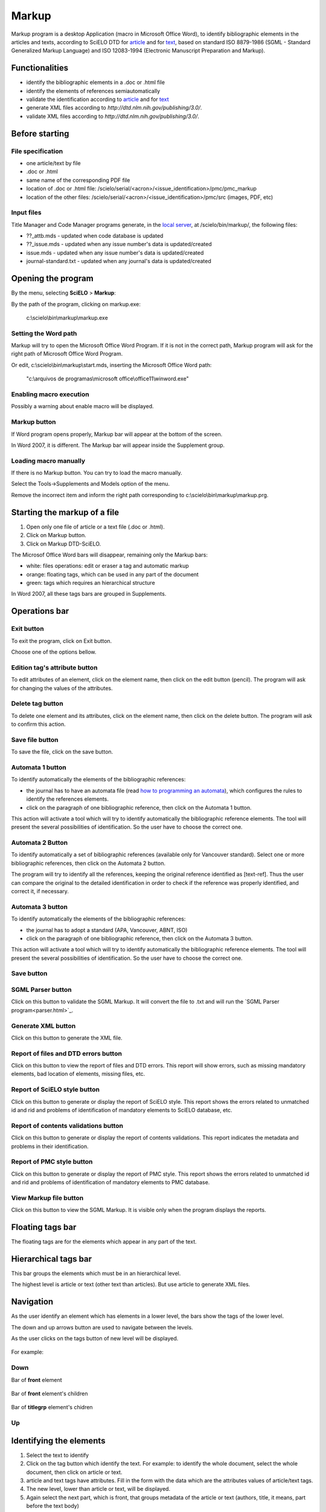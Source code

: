 .. pcprograms documentation master file, created by
   You can adapt this file completely to your liking, but it should at least
   contain the root `toctree` directive.

Markup
======

Markup program is a desktop Application (macro in Microsoft Office Word), to identify bibliographic elements in the articles and texts, according to SciELO DTD for `article <dtd.html#article>`_ and for `text <dtd.html#text>`_, based on standard ISO 8879-1986 (SGML - Standard Generalized Markup Language) and ISO 12083-1994 (Electronic Manuscript Preparation and Markup).


Functionalities
---------------

- identify the bibliographic elements in a .doc or .html file
- identify the elements of references semiautomatically
- validate the identification according to `article <dtd.html#article>`_ and for `text <dtd.html#text>`_
- generate XML files according to `http://dtd.nlm.nih.gov/publishing/3.0/`.
- validate XML files according to `http://dtd.nlm.nih.gov/publishing/3.0/`.


Before starting
---------------

File specification
..................

- one article/text by file
- .doc or .html
- same name of the corresponding PDF file
- location of .doc or .html file: /scielo/serial/<acron>/<issue_identification>/pmc/pmc_markup
- location of the other files: /scielo/serial/<acron>/<issue_identification>/pmc/src (images, PDF, etc)

.. image:: img/markup_file_system.png


Input files
...........

Title Manager  and Code Manager programs generate, in the `local server <concepts.html#local-server>`_, at /scielo/bin/markup/, the following files:

- ??_attb.mds - updated when code database is updated
- ??_issue.mds - updated when any issue number's data is updated/created
- issue.mds - updated when any issue number's data is updated/created
- journal-standard.txt - updated when any journal's data is updated/created

Opening the program
-------------------

By the menu, selecting **SciELO** > **Markup**:

.. image:: img/markup_open.jpg

By the path of the program, clicking on markup.exe: 

  c:\\scielo\\bin\\markup\\markup.exe


Setting the Word path
.....................

Markup will try to open the Microsoft Office Word Program. If it is not in the correct path, Markup program will ask for the right path of Microsoft Office Word Program.

.. image:: img/markup_word_path.jpg

Or edit, c:\\scielo\\bin\\markup\\start.mds, inserting the Microsoft Office Word path:

  "c:\\arquivos de programas\\microsoft office\\office11\\winword.exe"


Enabling macro execution
........................

Possibly a warning about enable macro will be displayed.

.. image:: img/markup_2007_habilitar_macros.jpg


Markup button
.............

If Word program opens properly, Markup bar will appear at the bottom of the screen.

.. image:: img/markup_botao_markup.jpg


In Word 2007, it is different. The Markup bar will appear inside the Supplement group.

.. image:: img/markup_2007_botao_suplementos.jpg


Loading macro manually
......................

If there is no Markup button. You can try to load the macro manually.

Select the  Tools->Supplements and Models option of the menu.

.. image:: img/markup_habilitarmacro.jpg


Remove the incorrect item and inform the right path corresponding to c:\\scielo\\bin\\markup\\markup.prg.

.. image:: img/markup_habilitarmacro2.jpg


Starting the markup of a file
-----------------------------

#. Open only one file of article or a text file (.doc or .html).

#. Click on Markup button.

#. Click on Markup DTD-SciELO.


The Microsof Office Word bars will disappear, remaining only the Markup bars:

- white: files operations: edit or eraser a tag and automatic markup
- orange: floating tags, which can be used in any part of the document
- green: tags which requires an hierarchical structure

.. image:: img/markup_barras.jpg


In Word 2007, all these tags bars are grouped in Supplements.

.. image:: img/markup_2007_posicao_das_barras.jpg


Operations bar
--------------

.. image:: img/markup_operations_bar.png


Exit button
...........

To exit the program, click on Exit button.

.. image:: img/markup_operations_bar.png

Choose one of the options bellow.

.. image:: img/markup_exit_message.png


Edition tag's attribute button
..............................

To edit attributes of an element, click on the element name, then click on the edit button (pencil). The program will ask for changing the values of the attributes.

.. image:: img/markup_operations_bar_edit.png


Delete tag button
.................

To delete one element and its attributes, click on the element name, then click on the delete button. The program will ask to confirm this action.

.. image:: img/markup_operations_bar_del.png


Save file button
................

To save the file, click on the save button.

.. image:: img/markup_operations_bar_save.png


Automata 1 button
.................

To identify automatically the elements of the bibliographic references:

- the journal has to have an automata file (read `how to programming an automata <automata.html>`_), which configures the rules to identify the references elements.
- click on the paragraph of one bibliographic reference, then click on the Automata 1 button.

.. image:: img/automata1.png

This action will activate a tool which will try to identify automatically the bibliographic reference elements. The tool will present the several possibilities of identification. So the user have to choose the correct one. 

.. image:: img/automata1b.jpg


Automata 2 Button
.................

.. image:: img/automata2.png

To identify automatically a set of bibliographic references (available only for Vancouver standard).
Select one or more bibliographic references, then click on the Automata 2 button. 

.. image:: img/markup_automata2_select.jpg

.. image:: img/markup_main_bar_auto2.JPG


The program will try to identify all the references, keeping the original reference identified as [text-ref]. Thus the user can compare the original to the detailed identification in order to check if the reference was properly identified, and correct it, if necessary.

.. image:: img/markup_automata2_marcado.jpg


Automata 3 button
.................

.. image:: img/automata3.png

To identify automatically the elements of the bibliographic references:

- the journal has to adopt a standard (APA, Vancouver, ABNT, ISO)
- click on the paragraph of one bibliographic reference, then click on the Automata 3 button.

.. image:: img/automata3.png

This action will activate a tool which will try to identify automatically the bibliographic reference elements. The tool will present the several possibilities of identification. So the user have to choose the correct one. 

.. image:: img/automata1b.jpg


Save button
...........

.. image:: img/markup_operations_bar.png


SGML Parser button
..................

Click on this button to validate the SGML Markup.
It will convert the file to .txt and will run the `SGML Parser program<parser.html>`_.

.. image:: img/markup_operations_parser.png


.. image:: img/markup_main_bar_parser.JPG


Generate XML button
....................

Click on this button to generate the XML file.

.. image:: img/markup_operations_xml.png


Report of files and DTD errors button
.....................................

Click on this button to view the report of files and DTD errors.
This report will show errors, such as missing mandatory elements, bad location of elements, missing files, etc.


Report of SciELO style button
.............................

Click on this button to generate or display the report of SciELO style.
This report shows the errors related to unmatched id and rid and problems of identification of  mandatory elements to SciELO database, etc.

.. image:: img/markup_operations_xml_style_report.png


Report of contents validations button
.....................................

Click on this button to generate or display the report of contents validations. 
This report indicates the metadata and problems in their identification.

.. image:: img/markup_operations_data_val_report.png


Report of PMC style button
..........................

Click on this button to generate or display the report of PMC style.
This report shows the errors related to unmatched id and rid and problems of identification of  mandatory elements to PMC database.

.. image:: img/markup_operations_pmc_style_report.png


View Markup file button
.......................

Click on this button to view the SGML Markup. 
It is visible only when the program displays the reports.


Floating tags bar
-----------------

The floating tags are for the elements which appear in any part of the text.

.. image:: img/markup_bar_floating.png


Hierarchical tags bar
---------------------

This bar groups the elements which must be in an hierarchical level. 

The highest level is article or text (other text than articles). But use article to generate XML files.

    .. image:: img/markup_inicial.jpg


Navigation
----------

As the user identify an element which has elements in a lower level, the bars show the tags of the lower level. 

The down and up arrows button are used to navigate between the levels. 

As the user clicks on the tags button of new level will be displayed.

   .. image:: img/markup_barra_hierarquica2.jpg

For example: 

Down
....
Bar of **front** element

    .. image:: img/markup_barra_front.jpg

Bar of **front** element's children

    .. image:: img/markup_barra_titlegrp.jpg

Bar of **titlegrp** element's chidren

    .. image:: img/markup_barra_title.jpg

Up
..
    .. image:: img/markup_barra_title_sobe.jpg

    .. image:: img/markup_barra_titlegrp_paracima.jpg

    .. image:: img/markup_barra_front_0.jpg


Identifying the elements
------------------------

#. Select the text to identify
#. Click on the tag button which identify the text. For example: to identify the whole document, select the whole document, then click on article or text.
#. article and text tags have attributes. Fill in the form with the data which are the attributes values of article/text tags.
#. The new level, lower than article or text, will be displayed.
#. Again select the next part, which is front, that groups metadata of the article or text (authors, title, it means, part before the text body)
#. Click on front tag.


Error messages
--------------

1. The user has not filled the attribute field with a valid value

.. image:: img/markup_msg_invalid_value_for_attribute.jpg


2. The user clicked on a tag which is not allowed in a incorrect place (it is not according to the DTD). 
.. image:: img/markup_msg_inserting_tag.png

The selected text is inside title and the user clicks on authgrp, which is not allowed inside title.

.. image:: img/markup_msg_inserting_tag.jpg

This message is also displayed if the selected text contains tags or part of tags.

.. image:: img/markup_msg_inserting_tag_03.png


3. If the user does not select any text and clicks on a tag, the program inform that the user must select a text.

.. image:: img/markup_msg_select_text.jpg


